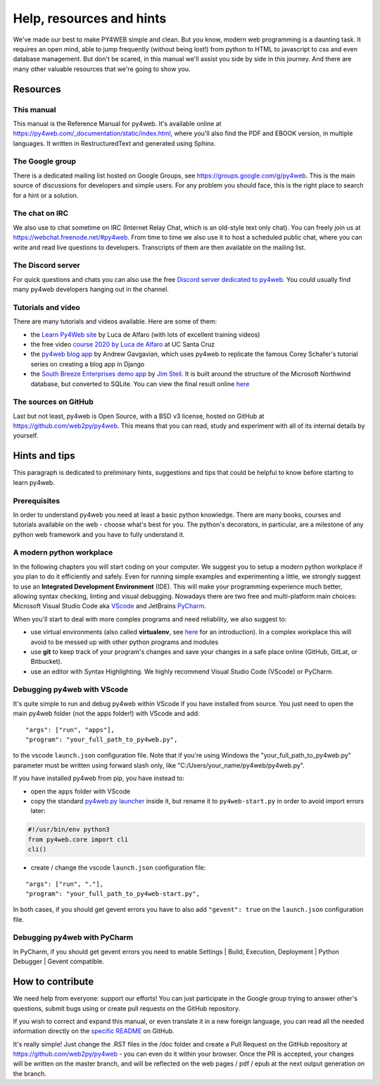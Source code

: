 =========================
Help, resources and hints
=========================

We've made our best to make PY4WEB simple and clean. But you know, modern web programming is a daunting task. It requires an open mind, able to
jump frequently (without being lost!) from python to HTML to javascript to css and even database management. 
But don't be scared, in this manual we'll assist you side by side in this journey. And there are many other valuable resources that we're going to show you.


Resources
=========

This manual
-----------

This manual is the Reference Manual for py4web. It's available online at https://py4web.com/_documentation/static/index.html, where you'll also find the PDF and EBOOK version, in multiple languages. It written in RestructuredText and generated using Sphinx.


The Google group
----------------

There is a dedicated mailing list hosted on Google Groups, see https://groups.google.com/g/py4web. This is the main source of discussions for developers and simple users. For any problem you should face, this is the right place to search for a hint or a solution.

The chat on IRC
---------------

We also use to chat sometime on IRC (Internet Relay Chat, which is an old-style text only chat). You can freely join us at https://webchat.freenode.net/#py4web.
From time to time we also use it to host a scheduled public chat, where you can write and read live questions to developers.
Transcripts of them are then available on the mailing list.

The Discord server
-------------------

For quick questions and chats you can also use the free `Discord server dedicated to py4web <https://discord.gg/xCzQ9KTk3W>`__. You could usually find many py4web developers hanging out in the channel. 


Tutorials and video
-------------------

There are many tutorials and videos available. Here are some of them:

- the `Learn Py4Web site <https://learn-py4web.github.io>`__ by Luca de Alfaro (with lots of excellent training videos)
- the free video `course 2020 by Luca de Alfaro <https://sites.google.com/a/ucsc.edu/luca/classes/cmps-183-hypermedia-and-the-web/cse-183-spring-2020>`__ at UC Santa Cruz
- the `py4web blog app <https://github.com/agavgavi/py4web-blog-app.git>`__ by Andrew Gavgavian,  which uses py4web to replicate the famous Corey Schafer's tutorial series on creating a blog app in Django
- the `South Breeze Enterprises demo app <https://github.com/jpsteil/southbreeze>`__ by `Jim Steil <https://github.com/jpsteil>`__.  It is built around the structure of the Microsoft Northwind database,
  but converted to SQLite. You can view the final result online `here <https://southbreeze.pythonbench.com>`__

The sources on GitHub
---------------------

Last but not least, py4web is Open Source, with a BSD v3 license, hosted on GitHub at https://github.com/web2py/py4web. This means that you can read, study and experiment
with all of its internal details by yourself.


Hints and tips
==============

This paragraph is dedicated to preliminary hints, suggestions and tips that could be helpful to know before starting to learn py4web.


Prerequisites
-------------

In order to understand py4web you need at least a basic python knowledge. There are many books, courses and tutorials available on the web - choose what's best for you.
The python's decorators, in particular, are a milestone of any python web framework and you have to fully understand it.

A modern python workplace
-------------------------

In the following chapters you will start coding on your computer. We suggest you to setup a modern python workplace if you plan to do it efficiently and safely.
Even for running simple examples and experimenting a little, we strongly suggest to use an **Integrated Development Environment** (IDE). This will make your programming experience much better, allowing syntax checking, linting and visual debugging.
Nowadays there are two free and multi-platform main choices: Microsoft Visual Studio Code aka `VScode <https://code.visualstudio.com/>`__ and
JetBrains `PyCharm <https://www.jetbrains.com/pycharm/>`__.

When you'll start to deal with more complex programs and need reliability,
we also suggest to:

- use virtual environments (also called **virtualenv**, see
  `here <https://docs.python.org/3.7/tutorial/venv.html>`__ for an
  introduction). In a complex workplace this will avoid to be messed up
  with other python programs and modules
- use **git** to keep track of your program's changes and save
  your changes in a safe place online (GitHub, GitLat, or Bitbucket).
- use an editor with Syntax Highlighting. We highly recommend
  Visual Studio Code (VScode) or PyCharm.


Debugging py4web with VScode
----------------------------

It's quite simple to run and debug py4web within VScode if you have installed from source. You just need to open the main py4web folder (not the apps folder!) with VScode and add:

::

  "args": ["run", "apps"],
  "program": "your_full_path_to_py4web.py",

to the vscode ``launch.json`` configuration file. Note that if you're using Windows the "your_full_path_to_py4web.py" parameter must be written using forward slash only, like
"C:/Users/your_name/py4web/py4web.py".

If you have installed py4web from pip, you have instead to:

- open the ``apps`` folder with VScode 
- copy the standard `py4web.py launcher <https://github.com/web2py/py4web/blob/master/py4web.py>`__ inside it, but rename it to ``py4web-start.py`` in order to avoid import
  errors later:

.. code:: python

  #!/usr/bin/env python3
  from py4web.core import cli
  cli()

- create / change the vscode ``launch.json`` configuration file:

::

  "args": ["run", "."],
  "program": "your_full_path_to_py4web-start.py",

In both cases, if you should get gevent errors you have to also add ``"gevent": true`` on the ``launch.json`` configuration file.


Debugging py4web with PyCharm
-----------------------------

In PyCharm, if you should get gevent errors you need to enable Settings | Build, Execution, Deployment | Python Debugger | Gevent compatible.


How to contribute
=================

We need help from everyone: support our efforts! You can just participate in the Google group trying to answer other's questions, submit bugs using or create pull requests on the GitHub
repository.

If you wish to correct and expand this manual, or even translate it in a new foreign language, you can read all the needed information directly on the
`specific README <https://github.com/web2py/py4web/blob/master/docs/README.md>`__ on GitHub.

It's really simple! Just change the .RST files in the /doc folder and create a Pull Request on
the GitHub repository at https://github.com/web2py/py4web - you can even do it within your browser.
Once the PR is accepted, your changes will be written on the master branch, and will be reflected on the web pages / pdf / epub at the next output generation on the branch. 

